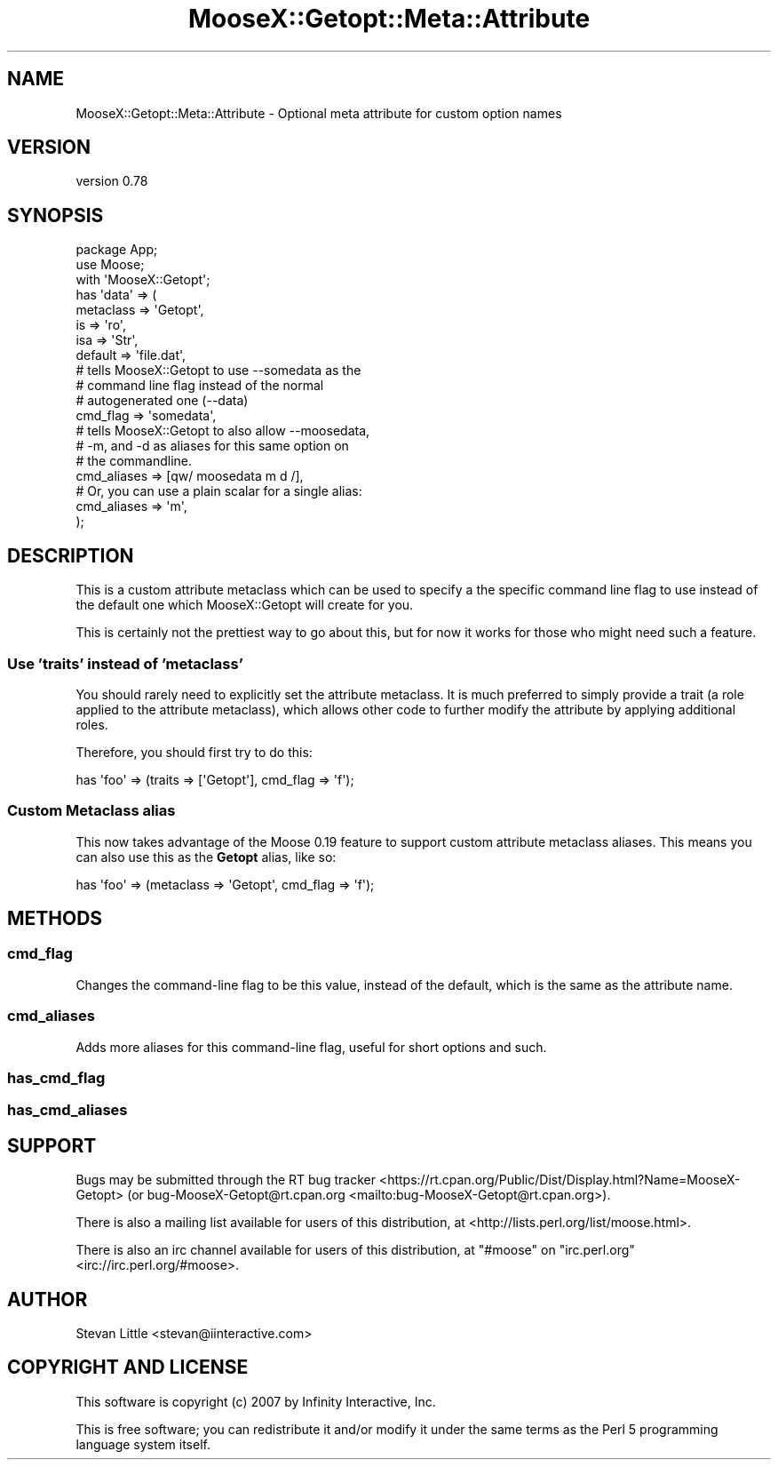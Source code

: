 .\" -*- mode: troff; coding: utf-8 -*-
.\" Automatically generated by Pod::Man 5.01 (Pod::Simple 3.43)
.\"
.\" Standard preamble:
.\" ========================================================================
.de Sp \" Vertical space (when we can't use .PP)
.if t .sp .5v
.if n .sp
..
.de Vb \" Begin verbatim text
.ft CW
.nf
.ne \\$1
..
.de Ve \" End verbatim text
.ft R
.fi
..
.\" \*(C` and \*(C' are quotes in nroff, nothing in troff, for use with C<>.
.ie n \{\
.    ds C` ""
.    ds C' ""
'br\}
.el\{\
.    ds C`
.    ds C'
'br\}
.\"
.\" Escape single quotes in literal strings from groff's Unicode transform.
.ie \n(.g .ds Aq \(aq
.el       .ds Aq '
.\"
.\" If the F register is >0, we'll generate index entries on stderr for
.\" titles (.TH), headers (.SH), subsections (.SS), items (.Ip), and index
.\" entries marked with X<> in POD.  Of course, you'll have to process the
.\" output yourself in some meaningful fashion.
.\"
.\" Avoid warning from groff about undefined register 'F'.
.de IX
..
.nr rF 0
.if \n(.g .if rF .nr rF 1
.if (\n(rF:(\n(.g==0)) \{\
.    if \nF \{\
.        de IX
.        tm Index:\\$1\t\\n%\t"\\$2"
..
.        if !\nF==2 \{\
.            nr % 0
.            nr F 2
.        \}
.    \}
.\}
.rr rF
.\" ========================================================================
.\"
.IX Title "MooseX::Getopt::Meta::Attribute 3pm"
.TH MooseX::Getopt::Meta::Attribute 3pm 2025-01-03 "perl v5.38.2" "User Contributed Perl Documentation"
.\" For nroff, turn off justification.  Always turn off hyphenation; it makes
.\" way too many mistakes in technical documents.
.if n .ad l
.nh
.SH NAME
MooseX::Getopt::Meta::Attribute \- Optional meta attribute for custom option names
.SH VERSION
.IX Header "VERSION"
version 0.78
.SH SYNOPSIS
.IX Header "SYNOPSIS"
.Vb 2
\&  package App;
\&  use Moose;
\&
\&  with \*(AqMooseX::Getopt\*(Aq;
\&
\&  has \*(Aqdata\*(Aq => (
\&      metaclass => \*(AqGetopt\*(Aq,
\&      is        => \*(Aqro\*(Aq,
\&      isa       => \*(AqStr\*(Aq,
\&      default   => \*(Aqfile.dat\*(Aq,
\&
\&      # tells MooseX::Getopt to use \-\-somedata as the
\&      # command line flag instead of the normal
\&      # autogenerated one (\-\-data)
\&      cmd_flag  => \*(Aqsomedata\*(Aq,
\&
\&      # tells MooseX::Getopt to also allow \-\-moosedata,
\&      # \-m, and \-d as aliases for this same option on
\&      # the commandline.
\&      cmd_aliases => [qw/ moosedata m d /],
\&
\&      # Or, you can use a plain scalar for a single alias:
\&      cmd_aliases => \*(Aqm\*(Aq,
\&  );
.Ve
.SH DESCRIPTION
.IX Header "DESCRIPTION"
This is a custom attribute metaclass which can be used to specify a
the specific command line flag to use instead of the default one
which MooseX::Getopt will create for you.
.PP
This is certainly not the prettiest way to go about this, but for
now it works for those who might need such a feature.
.SS "Use 'traits' instead of 'metaclass'"
.IX Subsection "Use 'traits' instead of 'metaclass'"
You should rarely need to explicitly set the attribute metaclass. It is much
preferred to simply provide a trait (a role applied to the attribute
metaclass), which allows other code to further modify the attribute by applying
additional roles.
.PP
Therefore, you should first try to do this:
.PP
.Vb 1
\&  has \*(Aqfoo\*(Aq => (traits => [\*(AqGetopt\*(Aq], cmd_flag => \*(Aqf\*(Aq);
.Ve
.SS "Custom Metaclass alias"
.IX Subsection "Custom Metaclass alias"
This now takes advantage of the Moose 0.19 feature to support
custom attribute metaclass aliases. This means you can also
use this as the \fBGetopt\fR alias, like so:
.PP
.Vb 1
\&  has \*(Aqfoo\*(Aq => (metaclass => \*(AqGetopt\*(Aq, cmd_flag => \*(Aqf\*(Aq);
.Ve
.SH METHODS
.IX Header "METHODS"
.SS \fBcmd_flag\fP
.IX Subsection "cmd_flag"
Changes the command-line flag to be this value, instead of the default,
which is the same as the attribute name.
.SS \fBcmd_aliases\fP
.IX Subsection "cmd_aliases"
Adds more aliases for this command-line flag, useful for short options
and such.
.SS \fBhas_cmd_flag\fP
.IX Subsection "has_cmd_flag"
.SS \fBhas_cmd_aliases\fP
.IX Subsection "has_cmd_aliases"
.SH SUPPORT
.IX Header "SUPPORT"
Bugs may be submitted through the RT bug tracker <https://rt.cpan.org/Public/Dist/Display.html?Name=MooseX-Getopt>
(or bug\-MooseX\-Getopt@rt.cpan.org <mailto:bug-MooseX-Getopt@rt.cpan.org>).
.PP
There is also a mailing list available for users of this distribution, at
<http://lists.perl.org/list/moose.html>.
.PP
There is also an irc channel available for users of this distribution, at
\&\f(CW\*(C`#moose\*(C'\fR on \f(CW\*(C`irc.perl.org\*(C'\fR <irc://irc.perl.org/#moose>.
.SH AUTHOR
.IX Header "AUTHOR"
Stevan Little <stevan@iinteractive.com>
.SH "COPYRIGHT AND LICENSE"
.IX Header "COPYRIGHT AND LICENSE"
This software is copyright (c) 2007 by Infinity Interactive, Inc.
.PP
This is free software; you can redistribute it and/or modify it under
the same terms as the Perl 5 programming language system itself.
